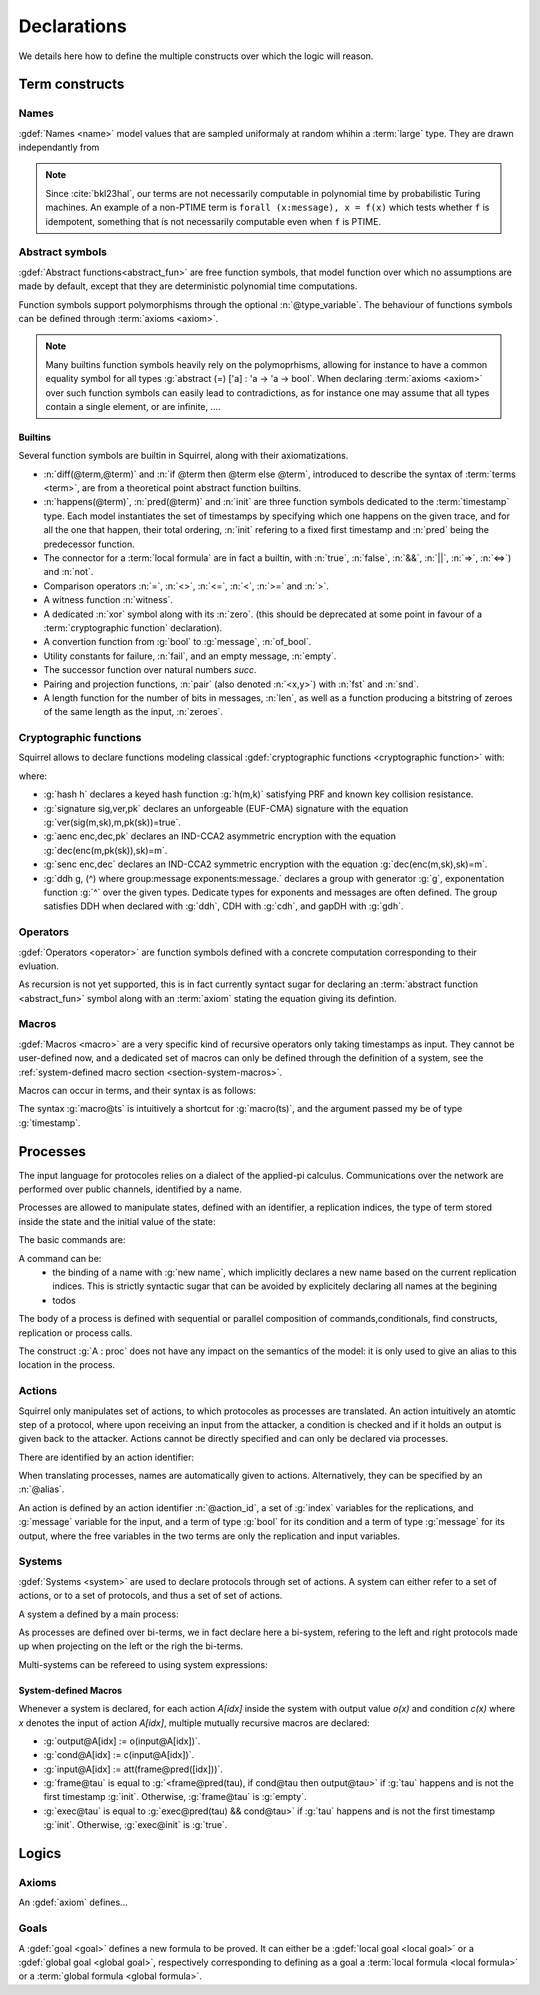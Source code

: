 .. _section-declarations:

============
Declarations
============

We details here how to define the multiple constructs over which the
logic will reason.


Term constructs
===============
        
Names
-----

:gdef:`Names <name>` model values that are sampled uniformaly at random whihin a :term:`large` type. They are drawn independantly from 

.. prodn::
   name_id ::= @identifier
   name ::= name @name_id : [(@index * ... * @index) ->] @base_type

.. note::
   Since :cite:`bkl23hal`, our terms are not necessarily
   computable in polynomial time by probabilistic Turing machines.  An
   example of a non-PTIME term is ``forall (x:message), x = f(x)``
   which tests whether ``f`` is idempotent, something that is not
   necessarily computable even when ``f`` is PTIME.


Abstract symbols
----------------

:gdef:`Abstract functions<abstract_fun>` are free function symbols,
that model function over which no assumptions are made by
default, except that they are deterministic polynomial time computations.


.. prodn::
   fun_id ::= @identifier
   tvar_args ::=  [{+ @type_variable }]
   function ::= abstract {? @tvar_args} @fun_id : @type

Function symbols support polymorphisms through the optional :n:`@type_variable`.
The behaviour of functions symbols can be defined through :term:`axioms <axiom>`. 

.. note:: 
   Many builtins function symbols heavily rely on the
   polymoprhisms, allowing for instance to have a common equality
   symbol for all types :g:`abstract (=) ['a] : 'a -> 'a -> bool`.
   When declaring :term:`axioms <axiom>` over such function symbols
   can easily lead to contradictions, as for instance one may assume
   that all types contain a single element, or are infinite, ....

Builtins
++++++++

Several function symbols are builtin in Squirrel, along with their
axiomatizations.


* :n:`diff(@term,@term)` and :n:`if @term then @term else @term`,
  introduced to describe the syntax of :term:`terms <term>`, are from
  a theoretical point abstract function builtins.
* :n:`happens(@term)`, :n:`pred(@term)` and :n:`init` are three
  function symbols dedicated to the :term:`timestamp` type. Each model
  instantiates the set of timestamps by specifying which one happens
  on the given trace, and for all the one that happen, their total
  ordering, :n:`init` refering to a fixed first timestamp and
  :n:`pred` being the predecessor function.
* The connector for a :term:`local formula` are in fact a builtin,
  with :n:`true`, :n:`false`, :n:`&&`, :n:`||`, :n:`=>`, :n:`<=>`) and :n:`not`.
* Comparison operators :n:`=`, :n:`<>`, :n:`<=`, :n:`<`, :n:`>=` and :n:`>`.
* A witness function :n:`witness`.
* A dedicated :n:`xor` symbol along with its :n:`zero`. (this should be deprecated at some point in favour of a :term:`cryptographic function` declaration).  
* A convertion function from :g:`bool` to :g:`message`, :n:`of_bool`.
* Utility constants for failure, :n:`fail`, and an empty message, :n:`empty`.
* The successor function over natural numbers `succ`.
* Pairing and projection functions, :n:`pair` (also denoted :n:`<x,y>`) with :n:`fst` and :n:`snd`.
* A length function for the number of bits in messages, :n:`len`, as well as a function producing a bitstring of zeroes of the same length as the input, :n:`zeroes`.



Cryptographic functions
-----------------------

Squirrel allows to declare functions modeling classical :gdef:`cryptographic functions <cryptographic function>` with:

.. prodn::
   crypto_decl ::= hash @fun_id 
   | signature @fun_id, @fun_id, @fun_id
   | aenc @fun_id, @fun_id, @fun_id
   | senc @fun_id, @fun_id, @fun_id
   | {| ddh | cdh | gdh } @fun_id, @fun_id where group:@base_type exponents:@base_type

where:

* :g:`hash h` declares a keyed hash function :g:`h(m,k)` satisfying PRF and known key collision resistance.
* :g:`signature sig,ver,pk` declares an unforgeable (EUF-CMA) signature with the equation :g:`ver(sig(m,sk),m,pk(sk))=true`.
* :g:`aenc enc,dec,pk` declares an IND-CCA2 asymmetric encryption with the equation :g:`dec(enc(m,pk(sk)),sk)=m`.
* :g:`senc enc,dec` declares an IND-CCA2 symmetric encryption with the equation :g:`dec(enc(m,sk),sk)=m`. 
* :g:`ddh g, (^) where group:message exponents:message.` declares a group with generator :g:`g`, exponentation function :g:`^` over the given types. Dedicate types for exponents and messages are often defined.  The group satisfies DDH when declared with :g:`ddh`, CDH with :g:`cdh`, and gapDH with :g:`gdh`.


Operators
---------

:gdef:`Operators <operator>` are function symbols defined with a
concrete computation corresponding to their evluation.

.. prodn::
   op_id ::= @identifier
   operator ::= op @op_id {? @tvar_args } {+ ({+, @variable} : @type) } : @type = @term
 
As recursion is not yet supported, this is in fact currently syntact
sugar for declaring an :term:`abstract function <abstract_fun>` symbol along with an :term:`axiom` stating
the equation giving its defintion.

Macros
------


:gdef:`Macros <macro>` are a very specific kind of recursive operators
only taking timestamps as input. They cannot be user-defined now, and
a dedicated set of macros can only be defined through the definition
of a system, see the :ref:`system-defined macro section
<section-system-macros>`.

Macros can occur in terms, and their syntax is as follows:

.. prodn::
   macro_id ::= @identifier
   macro ::= @macro_id@@term

The syntax :g:`macro@ts` is intuitively a shortcut for :g:`macro(ts)`, and the argument passed my be of type :g:`timestamp`.

.. _section-processes:

Processes
=========

The input language for protocoles relies on a dialect of the applied-pi calculus. Communications over the network are performed over public channels, identified by a name.

.. prodn::
   channel_id ::= @identifier
   channel ::= channel @channel_id

Processes are allowed to manipulate states, defined with an identifier, a replication indices, the type of term stored inside the state and the initial value of the state:

.. prodn::
   state_id ::= @identifier
   state ::= mutable @state_id[({*, @binders})] : @type = @term

.. todo::
  Charlie: I'm not sure how to restrict the set of binders to binders of type index.

The basic commands are:

.. prodn::
   command ::= new @name_id | @state[({*, @term})] := @term | out(@channel, @term) | in(@channel, @term)

A command can be:
 * the binding of a name with :g:`new name`, which implicitly declares a new name based on the current replication indices. This is strictly syntactic sugar that can be avoided by explicitely declaring all names at the begining    
 * todos

  
The body of a process is defined with sequential or parallel composition of commands,conditionals, find constructs, replication or process calls.

..  prodn::
    process_id ::= @identifier
    alias ::= @identifier
    proc ::= @command; @proc
        | @proc | @proc
	| if @term then @proc else @proc
	| try find @binders such that @term in @proc else @proc
	| let @identifier = @term in @proc
	| !_@identifier @proc
	| @process_id[({*, @term})]
	| @alias : @proc
    process_decl ::= process @process_id[({*, @binders})] = @proc	

The construct :g:`A : proc` does not have any impact on the semantics of the model: it is only used to give an alias to this location in the process.	


Actions
-------

Squirrel only manipulates set of actions, to which protocoles as
processes are translated. An action intuitively an atomtic step of a
protocol, where upon receiving an input from the attacker, a condition
is checked and if it holds an output is given back to the
attacker. Actions cannot be directly specified and can only be
declared via processes.


There are identified by an action identifier:

.. prodn::
   action_id ::= @identifier

When translating processes, names are automatically given to actions. Alternatively, they can be specified by an :n:`@alias`.

An action is defined by an action identifier :n:`@action_id`, a set of
:g:`index` variables for the replications, and :g:`message` variable
for the input, and a term of type :g:`bool` for its condition and a term of
type :g:`message` for its output, where the free variables in the two terms
are only the replication and input variables.


.. example:: Actions corresponding to process definition

   Consider the following Squirrel code.
	     
   .. squirreldoc::
      abstract one:message.
      channel c.

      process Dummy =
             (!_i (in(c,x);
                  if x=zero then
		     A: out(c,zero)
		  else
		     B: out(c,x)
		  )   
              | 
	        in(c,x); out(c,empty)).
	
   It roduces a set of three actions:
   
   * action :n:`A[i]`, with input variable x, condition `x=zero` and output `zero`;
   * action :n:`B[i]`,  with input variable x, condition `x<>zero` and output `x`;
   * and action :n:`A1` (with automatic naming), condition `true` and output `empty`.  

Systems
-------

:gdef:`Systems <system>` are used to declare protocols through set of actions. A system can either refer to a set of actions, or to a set of protocols, and thus a set of set of actions.

A system a defined by a main process:

.. prodn::
   system_id ::= identifier
   system_decl ::= system [@system_id] @process

As processes are defined over bi-terms, we in fact declare here a bi-system, refering to the left and right protocols made up when projecting on the left or the righ the bi-terms.

Multi-systems can be refereed to using system expressions:

.. prodn::
   system_expr ::= {| any | {+, {| @system_id | @system_id/left | @system_id/right } } }


.. _section-system-macros:

System-defined Macros
+++++++++++++++++++++


Whenever a system is declared, for each action `A[idx]` inside the system with output value `o(x)` and condition `c(x)` where `x` denotes the input of action `A[idx]`, multiple mutually recursive macros are declared:

* :g:`output@A[idx] := o(input@A[idx])`.
* :g:`cond@A[idx] := c(input@A[idx])`.
* :g:`input@A[idx] := att(frame@pred([idx]))`.
* :g:`frame@tau` is equal to :g:`<frame@pred(tau), if cond@tau then output@tau>` if :g:`tau` happens and is not the first timestamp :g:`init`. Otherwise, :g:`frame@tau` is :g:`empty`.
* :g:`exec@tau` is equal to :g:`exec@pred(tau) && cond@tau>` if :g:`tau` happens and is not the first timestamp :g:`init`. Otherwise, :g:`exec@init` is :g:`true`.

.. todo::
   - the implicit declaration of macros,
   - the role of diff operators


Logics
======

Axioms
------

An :gdef:`axiom` defines...

Goals
-----

A :gdef:`goal <goal>` defines a new formula to be proved. It can either be a :gdef:`local goal <local goal>` or a :gdef:`global goal <global goal>`, respectively corresponding to defining as a goal a :term:`local formula <local formula>` or a :term:`global formula <global formula>`.

.. prodn::
  goal ::= local_goal
  local_goal ::= {? local } goal {? @system_expr } {| @identifier | _ } @parameters : @formula
  global_goal ::= global goal {? @system_expr } {| @identifier | _ } @parameters : @global_formula

.. example:: Unnamed local goal

  :g:`goal [myProtocol/left] _ : cond@A2 => input@A1 = ok.`

.. example:: Global goal expressing observational equivalence

  :g:`global goal [myProtocol] obs_equiv (t:timestamp) : happens(t) => equiv(frame@t).`
